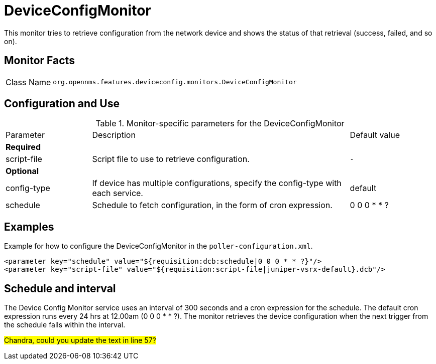 
= DeviceConfigMonitor

This monitor tries to retrieve configuration from the network device and shows the status of that retrieval (success, failed, and so on).

== Monitor Facts

[cols="1,7"]
|===
| Class Name
| `org.opennms.features.deviceconfig.monitors.DeviceConfigMonitor`
|===

== Configuration and Use

.Monitor-specific parameters for the DeviceConfigMonitor
[cols="1,3,1"]
|===

| Parameter
| Description
| Default value

3+| *Required*

| script-file
| Script file to use to retrieve configuration.
| `-`

3+| *Optional*

| config-type
| If device has multiple configurations, specify the config-type with each service.
| default

| schedule
| Schedule to fetch configuration, in the form of cron expression.
| 0 0 0 * * ?

|===


== Examples

Example for how to configure the DeviceConfigMonitor in the `poller-configuration.xml`.

[source, xml]
----
<parameter key="schedule" value="${requisition:dcb:schedule|0 0 0 * * ?}"/>
<parameter key="script-file" value="${requisition:script-file|juniper-vsrx-default}.dcb"/>
----

== Schedule and interval

The Device Config Monitor service uses an interval of 300 seconds and a cron expression for the schedule.
The default cron expression runs every 24 hrs at 12.00am (0 0 0 * * ?).
The monitor retrieves the device configuration when the next trigger from the schedule falls within the interval.

##Chandra, could you update the text in line 57?##
